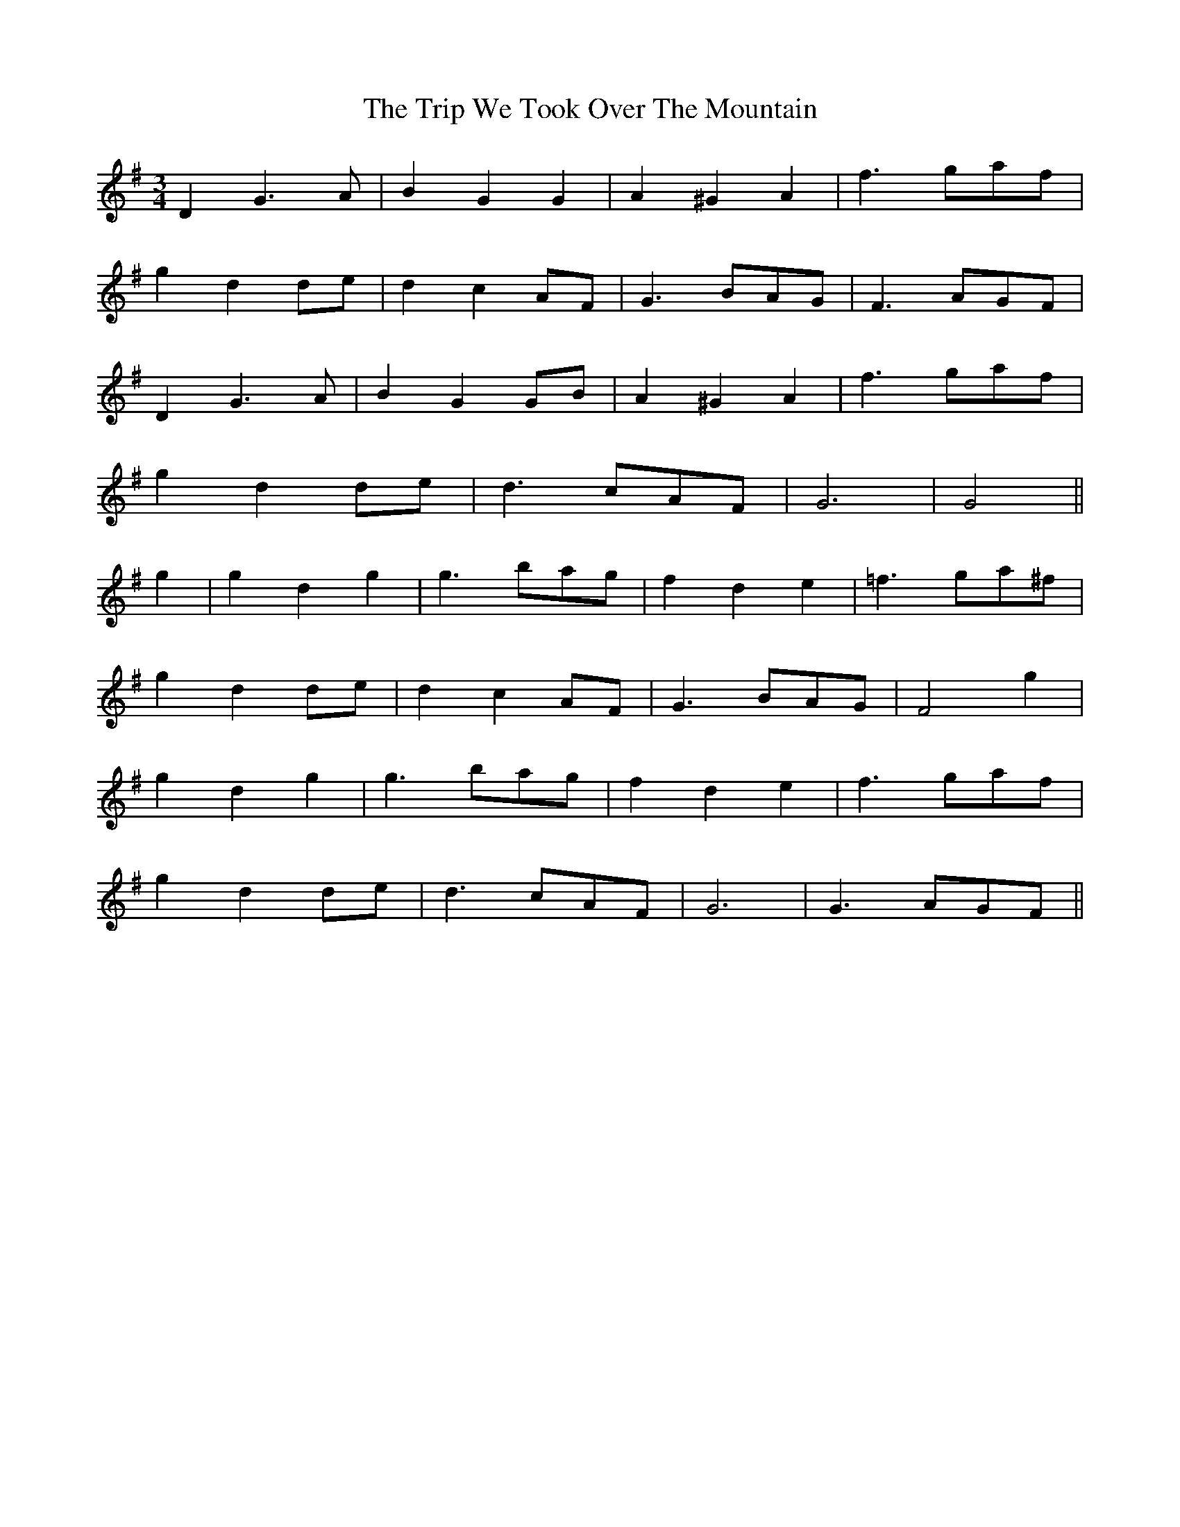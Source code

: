 X: 41141
T: Trip We Took Over The Mountain, The
R: waltz
M: 3/4
K: Gmajor
D2 G3A|B2 G2 G2|A2 ^G2 A2|f3 gaf|
g2 d2 de|d2 c2 AF|G3 BAG|F3 AGF|
D2 G3A|B2 G2 GB|A2 ^G2 A2|f3 gaf|
g2 d2 de|d3 cAF|G6|G4||
g2|g2 d2 g2|g3 bag|f2 d2 e2|=f3 ga^f|
g2 d2 de|d2 c2 AF|G3 BAG|F4 g2|
g2 d2 g2|g3 bag|f2 d2 e2|f3 gaf|
g2 d2 de|d3 cAF|G6|G3 AGF||

